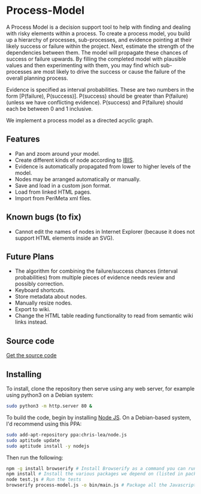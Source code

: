 * Process-Model
A Process Model is a decision support tool to help with finding and dealing with risky elements within a process. To create a process model, you build up a hierarchy of processes, sub-processes, and evidence pointing at their likely success or failure within the project. Next, estimate the strength of the dependencies between them. The model will propagate these chances of success or failure upwards. By filling the completed model with plausible values and then experimenting with them, you may find which sub-processes are most likely to drive the success or cause the failure of the overall planning process.

Evidence is specified as interval probabilities. These are two numbers in the form [P(failure), P(success)]. P(success) should be greater than P(failure) (unless we have conflicting evidence). P(success) and P(failure) should each be between 0 and 1 inclusive.

We implement a process model as a directed acyclic graph.

** Features
 + Pan and zoom around your model.
 + Create different kinds of node according to [[http://en.wikipedia.org/wiki/Issue-Based_Information_System][IBIS]].
 + Evidence is automatically propagated from lower to higher levels of the model.
 + Nodes may be arranged automatically or manually.
 + Save and load in a custom json format.
 + Load from linked HTML pages.
 + Import from PeriMeta xml files.

** Known bugs (to fix)
 + Cannot edit the names of nodes in Internet Explorer (because it does not support HTML elements inside an SVG).

** Future Plans
 + The algorithm for combining the failure/success chances (interval probabilities) from multiple pieces of evidence needs review and possibly correction.
 + Keyboard shortcuts.
 + Store metadata about nodes.
 + Manually resize nodes.
 + Export to wiki.
 + Change the HTML table reading functionality to read from semantic wiki links instead.

** Source code
[[https://github.com/cse-bristol/process-model][Get the source code]]

** Installing
To install, clone the repository then serve using any web server, for example using python3 on a Debian system:
#+BEGIN_SRC sh
  sudo python3 -m http.server 80 &
#+END_SRC

To build the code, begin by installing [[http://nodejs.org/][Node JS]]. On a Debian-based system, I'd recommend using this PPA:
#+BEGIN_SRC sh
sudo add-apt-repository ppa:chris-lea/node.js 
sudo aptitude update
sudo aptitude install -y nodejs
#+END_SRC

Then run the following:
#+BEGIN_SRC sh
  npm -g install browserify # Install Browserify as a command you can run.
  npm install # Install the various packages we depend on (listed in package.json).
  node test.js # Run the tests
  browserify process-model.js -o bin/main.js # Package all the Javascript code together in a way that we can load into a browser.
#+END_SRC
